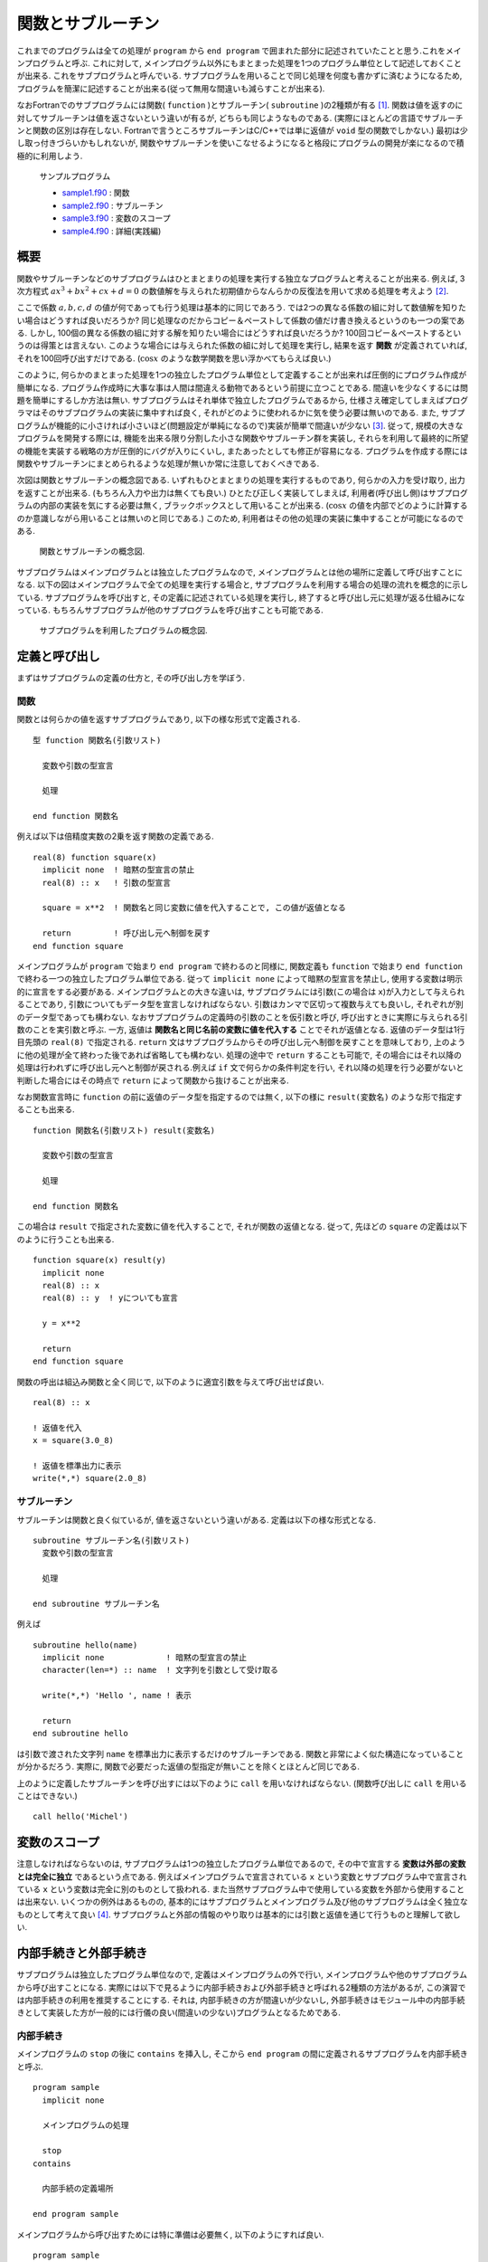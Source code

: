 .. -*- coding: utf-8 -*-

.. highlight:: fortran
  :linenothreshold: 1

.. _c7:

==================
関数とサブルーチン
==================

これまでのプログラムは全ての処理が ``program`` から ``end program`` で囲まれた部分に記述されていたことと思う.これをメインプログラムと呼ぶ. これに対して, メインプログラム以外にもまとまった処理を1つのプログラム単位として記述しておくことが出来る. これをサブプログラムと呼んでいる. サブプログラムを用いることで同じ処理を何度も書かずに済むようになるため, プログラムを簡潔に記述することが出来る(従って無用な間違いも減らすことが出来る).

なおFortranでのサブプログラムには関数( ``function`` )とサブルーチン( ``subroutine`` )の2種類が有る [#]_.
関数は値を返すのに対してサブルーチンは値を返さないという違いが有るが, どちらも同じようなものである.
(実際にほとんどの言語でサブルーチンと関数の区別は存在しない. Fortranで言うところサブルーチンはC/C++では単に返値が ``void`` 型の関数でしかない.)
最初は少し取っ付きづらいかもしれないが, 関数やサブルーチンを使いこなせるようになると格段にプログラムの開発が楽になるので積極的に利用しよう.

    サンプルプログラム

    - `sample1.f90 <sample/chap07/sample1.f90>`_ : 関数
    - `sample2.f90 <sample/chap07/sample2.f90>`_ : サブルーチン
    - `sample3.f90 <sample/chap07/sample3.f90>`_ : 変数のスコープ
    - `sample4.f90 <sample/chap07/sample4.f90>`_ : 詳細(実践編)


概要
----

関数やサブルーチンなどのサブプログラムはひとまとまりの処理を実行する独立なプログラムと考えることが出来る. 例えば, 3次方程式 :math:`a x^3 + b x ^2 + c x + d = 0` の数値解を与えられた初期値からなんらかの反復法を用いて求める処理を考えよう [#]_.

ここで係数 :math:`a, b, c, d` の値が何であっても行う処理は基本的に同じであろう. では2つの異なる係数の組に対して数値解を知りたい場合はどうすれば良いだろうか? 同じ処理なのだからコピー＆ペーストして係数の値だけ書き換えるというのも一つの案である. しかし, 100個の異なる係数の組に対する解を知りたい場合にはどうすれば良いだろうか?
100回コピー＆ペーストするというのは得策とは言えない. このような場合には与えられた係数の組に対して処理を実行し, 結果を返す **関数** が定義されていれば, それを100回呼び出すだけである.
(:math:`\cos x` のような数学関数を思い浮かべてもらえば良い.)

このように, 何らかのまとまった処理を1つの独立したプログラム単位として定義することが出来れば圧倒的にプログラム作成が簡単になる. プログラム作成時に大事な事は人間は間違える動物であるという前提に立つことである. 間違いを少なくするには問題を簡単にするしか方法は無い. サブプログラムはそれ単体で独立したプログラムであるから, 仕様さえ確定してしまえばプログラマはそのサブプログラムの実装に集中すれば良く, それがどのように使われるかに気を使う必要は無いのである. また, サブプログラムが機能的に小さければ小さいほど(問題設定が単純になるので)実装が簡単で間違いが少ない [#]_.
従って, 規模の大きなプログラムを開発する際には, 機能を出来る限り分割した小さな関数やサブルーチン群を実装し, それらを利用して最終的に所望の機能を実装する戦略の方が圧倒的にバグが入りにくいし, またあったとしても修正が容易になる. プログラムを作成する際には関数やサブルーチンにまとめられるような処理が無いか常に注意しておくべきである.

次図は関数とサブルーチンの概念図である. いずれもひとまとまりの処理を実行するものであり, 何らかの入力を受け取り, 出力を返すことが出来る. (もちろん入力や出力は無くても良い.) ひとたび正しく実装してしまえば, 利用者(呼び出し側)はサブプログラムの内部の実装を気にする必要は無く, ブラックボックスとして用いることが出来る. (:math:`\cos x` の値を内部でどのように計算するのか意識しながら用いることは無いのと同じである.) このため, 利用者はその他の処理の実装に集中することが可能になるのである.

.. figure:: figure/blackbox.png
   :alt: 関数とサブルーチンの概念図.

   関数とサブルーチンの概念図.


サブプログラムはメインプログラムとは独立したプログラムなので, メインプログラムとは他の場所に定義して呼び出すことになる. 以下の図はメインプログラムで全ての処理を実行する場合と, サブプログラムを利用する場合の処理の流れを概念的に示している. サブプログラムを呼び出すと, その定義に記述されている処理を実行し, 終了すると呼び出し元に処理が返る仕組みになっている. もちろんサブプログラムが他のサブプログラムを呼び出すことも可能である.

.. figure:: figure/subprogram.png
   :alt: サブプログラムを利用したプログラムの概念図.

   サブプログラムを利用したプログラムの概念図.


定義と呼び出し
--------------

まずはサブプログラムの定義の仕方と, その呼び出し方を学ぼう.

関数
~~~~

関数とは何らかの値を返すサブプログラムであり,
以下の様な形式で定義される.

::

    型 function 関数名(引数リスト)

      変数や引数の型宣言

      処理

    end function 関数名

例えば以下は倍精度実数の2乗を返す関数の定義である.

::

    real(8) function square(x)
      implicit none  ! 暗黙の型宣言の禁止
      real(8) :: x   ! 引数の型宣言

      square = x**2  ! 関数名と同じ変数に値を代入することで, この値が返値となる

      return         ! 呼び出し元へ制御を戻す
    end function square

メインプログラムが ``program`` で始まり ``end program`` で終わるのと同様に, 関数定義も ``function`` で始まり ``end function`` で終わる一つの独立したプログラム単位である. 従って ``implicit none`` によって暗黙の型宣言を禁止し, 使用する変数は明示的に宣言をする必要がある. メインプログラムとの大きな違いは, サブプログラムには引数(この場合は ``x``)が入力として与えられることであり, 引数についてもデータ型を宣言しなければならない. 引数はカンマで区切って複数与えても良いし, それぞれが別のデータ型であっても構わない.
なおサブプログラムの定義時の引数のことを仮引数と呼び, 呼び出すときに実際に与えられる引数のことを実引数と呼ぶ. 一方, 返値は **関数名と同じ名前の変数に値を代入する** ことでそれが返値となる. 返値のデータ型は1行目先頭の ``real(8)`` で指定される. ``return`` 文はサブプログラムからその呼び出し元へ制御を戻すことを意味しており, 上のように他の処理が全て終わった後であれば省略しても構わない. 処理の途中で ``return`` することも可能で, その場合にはそれ以降の処理は行われずに呼び出し元へと制御が戻される.例えば ``if`` 文で何らかの条件判定を行い, それ以降の処理を行う必要がないと判断した場合にはその時点で ``return`` によって関数から抜けることが出来る.

なお関数宣言時に ``function`` の前に返値のデータ型を指定するのでは無く, 以下の様に ``result(変数名)`` のような形で指定することも出来る.

::

    function 関数名(引数リスト) result(変数名)

      変数や引数の型宣言

      処理

    end function 関数名

この場合は ``result`` で指定された変数に値を代入することで, それが関数の返値となる. 従って, 先ほどの ``square`` の定義は以下のように行うことも出来る.

::

    function square(x) result(y)
      implicit none
      real(8) :: x
      real(8) :: y  ! yについても宣言

      y = x**2

      return
    end function square

関数の呼出は組込み関数と全く同じで, 以下のように適宜引数を与えて呼び出せば良い.

::

      real(8) :: x

      ! 返値を代入
      x = square(3.0_8)

      ! 返値を標準出力に表示
      write(*,*) square(2.0_8)

サブルーチン
~~~~~~~~~~~~

サブルーチンは関数と良く似ているが, 値を返さないという違いがある. 定義は以下の様な形式となる.

::

    subroutine サブルーチン名(引数リスト)
      変数や引数の型宣言

      処理

    end subroutine サブルーチン名

例えば

::

    subroutine hello(name)
      implicit none             ! 暗黙の型宣言の禁止
      character(len=*) :: name  ! 文字列を引数として受け取る

      write(*,*) 'Hello ', name ! 表示

      return
    end subroutine hello

は引数で渡された文字列 ``name`` を標準出力に表示するだけのサブルーチンである. 関数と非常によく似た構造になっていることが分かるだろう. 実際に, 関数で必要だった返値の型指定が無いことを除くとほとんど同じである.

上のように定義したサブルーチンを呼び出すには以下のように ``call`` を用いなければならない.
(関数呼び出しに ``call`` を用いることはできない.)

::

      call hello('Michel')

変数のスコープ
--------------

注意しなければならないのは, サブプログラムは1つの独立したプログラム単位であるので, その中で宣言する **変数は外部の変数とは完全に独立** であるという点である. 例えばメインプログラムで宣言されている ``x`` という変数とサブプログラム中で宣言されている ``x`` という変数は完全に別のものとして扱われる. また当然サブプログラム中で使用している変数を外部から使用することは出来ない. いくつかの例外はあるものの,
基本的にはサブプログラムとメインプログラム及び他のサブプログラムは全く独立なものとして考えて良い [#]_. サブプログラムと外部の情報のやり取りは基本的には引数と返値を通じて行うものと理解して欲しい.

内部手続きと外部手続き
----------------------

サブプログラムは独立したプログラム単位なので, 定義はメインプログラムの外で行い, メインプログラムや他のサブプログラムから呼び出すことになる. 実際には以下で見るように内部手続きおよび外部手続きと呼ばれる2種類の方法があるが, この演習では内部手続きの利用を推奨することにする. それは, 内部手続きの方が間違いが少ないし, 外部手続きはモジュール中の内部手続きとして実装した方が一般的には行儀の良い(間違いの少ない)プログラムとなるためである.

内部手続き
~~~~~~~~~~

メインプログラムの ``stop`` の後に ``contains`` を挿入し, そこから ``end program`` の間に定義されるサブプログラムを内部手続きと呼ぶ.

::

    program sample
      implicit none

      メインプログラムの処理

      stop
    contains

      内部手続の定義場所

    end program sample

メインプログラムから呼び出すためには特に準備は必要無く, 以下のようにすれば良い.

::

    program sample
      implicit none

      ! 関数の呼び出し
      write(*,*) square(2.0_8)

      ! サブルーチンの呼び出し
      call hello('Michel')

      stop
    contains
      function square(x) result(y)
        定義
      end function square

      subroutine hello(name)
        定義
      end subroutine hello
    end program sample

ただし内部手続きの変数のスコープには注意しなければならない. なぜなら **メインプログラム中で宣言した変数には内部手続きからアクセスすることが出来る** (逆は出来ない)ためである. 以下の例では, 内部手続き ``sub`` からメインプログラム中に定義された変数 ``n`` にアクセスしている. しかし, もし内部手続き ``sub`` 中で変数 ``n`` が定義されている場合(13行目のコメントを外した場合)には, この変数は ``sub`` 内部のみで有効な(メインプログラム中の ``n`` とは独立な)変数になる. 一般的には, サブプログラムからメインプログラム中の変数を不用意に直接参照するのは間違いの基になりやすい. それよりは, 引数や返値を通じて値のやり取りを明示的に行う方が分かりやすいプログラムとなることが多い.

::

    program sample
      implicit none
      integer :: n = 10

      call sub()

      stop
    contains
      ! 内部手続の定義
      subroutine sub()
        implicit none
        ! もし以下の行があればメインプログラムのnとサブプログラムのnは独立
        !integer :: n

        write(*,*) n        ! メインプログラム中の変数nにアクセス
      end subroutine sub
    end program sample

外部手続き(非推奨)
~~~~~~~~~~~~~~~~~~

外部手続きは ``program`` から ``end program`` で囲まれた範囲 **以外** に定義される. メインプログラムの前でも後でもどちらでも良い. 適切にコンパイル・リンクすれば別ファイルで定義したサブプログラムを用いることも可能である.

内部手続きとは異なり, 外部手続は使うことを明示的に宣言する必要がある. これは例えば以下の様なものである.

::

    program sample
      implicit none

      ! 外部関数を呼び出すために必要
      interface
        real(8) function square(x)
          real(8) :: x
        end function
      end interface

      ! 外部サブルーチンを呼び出すために必要
      interface
        subroutine hello(name)
          character(len=*) :: name
        end subroutine hello
      end interface

      他の変数宣言やメインプログラムの処理

      stop
    end program sample

    function square(x) result(y)
      定義
    end function square

    subroutine hello(name)
      定義
    end subroutine hello

このように外部手続では ``interface`` によって関数やサブルーチンの呼び出し形式を予め宣言してから呼び出すことになる [#]_. 実はもう少しサボった( ``interface`` を用いない)書き方も出来てしまうのだが,
``interface`` を使うこと強く推奨する. なぜなら, メインプログラムの外で定義された関数やサブルーチンについてはコンパイラが(引数の数や型などの)呼び出し形式を知る方法が無いため, 間違った呼び出し方をしていてもコンパイルが通ってしまう. しかし不正な呼び出しをしているため, 当然実行時にはエラーが発生してプログラムが異常終了することになる. 一般的に実行時のエラーの方がコンパイルエラーよりも厄介でデバッグにも時間がかかるため, コンパイル時にチェックが可能な ``interface`` による宣言の方が良いのである [#]_.
(内部手続では文字通りメインプログラムの内部に定義されているので, コンパイラがメインプログラムをコンパイルする際に呼び出し形式のチェックが可能である.)

とにかく外部手続は(行儀よく使おうと思うと)面倒なので, 特に理由が無い限りは内部手続を用いる方が良い. どうしてもメインプログラムの外で手続を定義する必要がある場合にはモジュールを用いる方が間違いが少ないのである.

引数の詳細
----------

intent属性
~~~~~~~~~~

関数は返値として値を返すことが出来るが, 返値はあくまでも一つだけである. 実用的には複数の値を結果として返して欲しい場合も多いが, そのような場合には引数に結果の値を代入して返すことが出来る [#]_. このことからすぐ分かるように関数とサブルーチンには本質的な違いは無い. サブルーチンを使っても返したい値を引数に代入して返せば良いからだ. どちらを使うかは好みの問題であろう. (Fortranしか使わない人はあまり関数を使いたがらない傾向があるように思える. 一方でC言語では関数の返値はエラーチェックに使うことが多いので, C言語から入った人は関数を好むかもしれない.)

さて, 実際には引数で与えた変数の値を勝手に変更して欲しく無い場合もあるだろう. そのため, 以下のようにサブプログラムの定義時に引数の入出力特性を指定することが出来る.

-  ``intent(in)``

   入力用の変数に指定する. 値は内部で参照されるのみで変更はされない.

-  ``intent(out)``

   出力用の変数に指定する.
   サブプログラム中で値が代入されることを意味する.

-  ``intent(inout)``

   入出力のどちらにも用いる変数に指定する.
   何も指定しない場合のデフォルト.

例えば以下のように引数に属性を指定することによって意図せず第1引数 ``a`` や第2引数 ``b`` の値が変更されてしまうバグを防ぐことが出来る.

::

      ! c = a + b
      subroutine add(a, b, c)
        implicit none
        real(8), intent(in)  :: a, b
        real(8), intent(out) :: c

        ! 以下はコンパイルエラー
        !a = 1.0_8

        ! 出力用の変数に値を代入
        c = a + b

      end subroutine add

C言語の経験者はC言語の関数の引数が値渡しなのに対してFortranの関数やサブルーチンでは参照渡しであることに注意して欲しい. C言語では明示的にポインタを(またはC++での参照を)渡さない限り呼び出し元の値が変更されることは無いが, Fortranではサブプログラム中で引数の値を変更すると呼び出し元の値まで変更されてしまうのである.

配列渡し
~~~~~~~~

配列も同様に関数やサブルーチンに引数として渡すことが可能である. 以下の例の ``average1`` では任意のサイズの配列を渡すことが出来る. (ただし次元は予め指定しておく必要がある.) 配列のサイズや形状が必要であれば ``size`` や ``shape`` などの組込み関数を使って求めることが出来る. 一方で ``average2`` では配列サイズを引数として明示的に渡している. 配列の添字範囲を指定するなどの特別な事情が無い限りは ``average1`` のような書き方の方がシンプルで良い.

::

      ! 形状引継ぎ配列
      function average1(x) result(ave)
        implicit none
        real(8), intent(in) :: x(:)
        real(8) :: ave

        ave = sum(x) / size(x)

      end function average1

      ! 配列サイズを引数で渡す
      function average2(n, x) result(ave)
        implicit none
        integer, intent(in) :: n
        real(8), intent(in) :: x(n)
        real(8) :: ave

        ave = sum(x) / size(x)

      end function average2

save属性
~~~~~~~~

関数やサブルーチン内で ``save`` 属性付きで宣言された変数は前回の呼び出し時の値を記憶しておくことが出来る(C言語のstatic変数と同等である). 従って, 例えば自分が呼び出された回数を保持することなどもできる.

``save`` 属性付きの変数はプログラムの開始時に一度だけ宣言文で代入された値に初期化される. 例えば以下のサブルーチン ``fibonacci`` ではプログラムの開始時に ``n = 1``, ``f0 = 0``, ``f1 = 0`` と値が初期化されるが, 呼び出しごとに値が変更され, プログラムが終了するまでその値を内部に保持し続ける.

::

      subroutine fibonacci()
        implicit none
        ! 以下の3つがsave属性付き(初期値を指定)
        integer, save :: n  = 1
        integer, save :: f0 = 0
        integer, save :: f1 = 0

        integer :: f2

        if (n == 1) then
           write(*,*) 'Fibonacci number [', 0, '] = ', f0
           f2 = 1
        else
           f2 = f0 + f1
        end if

        write(*,*) 'Fibonacci number [', n, '] = ', f2

        ! 次回呼び出し用
        n  = n + 1
        f0 = f1
        f1 = f2

      end subroutine fibonacci

なおFortranでは変数宣言時に同時に初期化を行うと, それを自動的に ``save`` 属性付きと扱うようである. すなわち

::

      integer :: n = 1

と宣言された変数には自動的に ``save`` 属性が付加されるため ``n = 1`` に初期化されるのは一度だけである. 一方で,

::

      integer :: n
      n = 1

では毎回 ``n = 1`` に初期化される. 混乱を防ぐために ``save`` 属性付きとしたい変数は明示的に ``save`` を指定し, それ以外の変数は宣言時の初期化は避けたほうが無難である.

.. _c7_optional_keyword:

optional属性とキーワード引数 :sup:`†`
~~~~~~~~~~~~~~~~~~~~~~~~~~~~~~~~~~~~~~

引数の型宣言において ``optional`` 属性を指定した引数は省略することが出来, その引数が与えられたかどうかを検査する ``present`` という関数と共に用いる. すなわち ``present(引数)`` は引数が与えられていれば真, そうでない場合には偽を返すので, ``if`` による条件分岐と組み合わせて用いれば良い. 以下の例では引数 ``unit`` が与えられた場合にはその装置番号へ, 与えられていない場合は標準出力へと出力を行う.

::

    subroutine hello(name, unit)
      implicit none
      character(len=*), intent(in)  :: name
      integer, intent(in), optional :: unit

      integer :: u

      if( present(unit) ) then
        u = unit ! unitを指定
      else
        u = 6    ! デフォルトは標準出力
      end if

      write(u,*) 'Hello ', name ! 表示

      return
    end subroutine hello

これまで関数やサブルーチンを呼び出す際には定義時の引数ならびの順番通りに与えなければならなかった. しかしキーワード引数という機能を用いて, 順番を気にせず引数を与えることも可能である. ( ``open`` 文の使い方を思い出そう.) すなわち, 上で定義された ``hello`` を呼び出す際に

::

      call hello(unit=6, name='Albert')
      call hello(name='Einstein')

のように引数を"仮引数名 = 値"という形式で渡すことで, 引数の順番を意識せずに呼び出しが出来る.
( ``unit`` は ``optional`` 属性付きで宣言されているので省略することも出来る.)

なお, このようにキーワード引数の機能を用いるには内部手続きとして宣言するか, 外部手続きの場合には ``interface`` 宣言で明示的に仮引数名を呼び出し側に知らせてやらなければならない. (やはり外部手続きは面倒である.)

再帰呼び出し(recursive) :sup:`†`
---------------------------------

再帰呼び出しとは, 関数やサブルーチンの中で自分自身を呼び出すことである. このような再帰手続は明示的に ``recursive`` を用いて関数やサブルーチンを定義しなければならない. なお, 何も考えずに自分自身を呼び出すと簡単に無限ループになってしまうので, そうならないように注意しよう. 例えば以下は階乗の計算をする例である.

::

      recursive function fact(n) result(m)
        implicit none
        integer, intent(in) :: n
        integer :: m

        if(n == 1) then
           m = 1
        else
           m = n*fact(n-1)
        end if

      end function fact

ここで :math:`n ! = n \times (n-1) !` という漸化式を用いている. ある種のアルゴリズムは再帰を使うと非常にスッキリと書くことができるので重宝することも多いだろう. ただし関数やサブルーチンの呼び出しそのものにもコスト(時間)がかかるので, 不用意に用いるとパフォーマンスのボトルネックになることもあるため注意して欲しい.

----

.. [#]

   後で学ぶモジュールもサブプログラムになるのだが, ここではこの2つのみを考えれば良い.

.. [#]

   3次方程式には解の公式が存在するが, 実用的には反復法の方が精度や速度の面で有利なことが多い.

.. [#]

   全体像を完全に把握出来るプログラムの規模は常人にはせいぜい1000行程度が限界であろう. 実際には100行でも怪しいものである.

.. [#]

   例外としては :ref:`c9_internal_procedure` を用いる場合や, モジュールもしくはFortran 77の ``common`` を用いる場合が考えられるが, とりあえずはこのように理解して欲しい.

.. [#]

   C言語で言うところのプロトタイプ宣言である.

.. [#]

   初心者の頃はコンパイルエラーに辟易とすることが常であるが, コンパイルエラーでは一応コンパイラが(大変分かりにくくはあるものの)エラーメッセージを出力してくれるのに対して, 実行時のエラーは通常何のヒントにもならない無情な ``Segmentation fault`` のみである.

.. [#]

   他にも :ref:`c9_structure` を用いるという方法も無いこともない.
